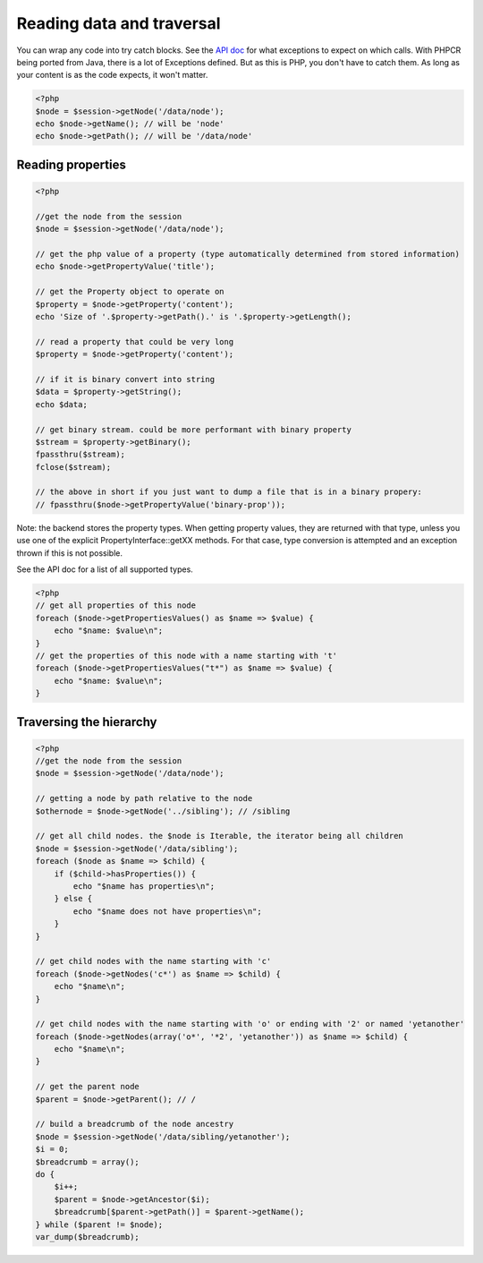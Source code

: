 Reading data and traversal
==========================

You can wrap any code into try catch blocks. See the `API doc <http://phpcr.github.com/doc/html/index.html>`_ for what exceptions to expect on which calls. With PHPCR being ported from Java, there is a lot of Exceptions defined.
But as this is PHP, you don't have to catch them. As long as your content is as the code expects, it won't matter.

.. code-block:: php

    <?php
    $node = $session->getNode('/data/node');
    echo $node->getName(); // will be 'node'
    echo $node->getPath(); // will be '/data/node'

Reading properties
------------------

.. code-block:: php

    <?php

    //get the node from the session
    $node = $session->getNode('/data/node');

    // get the php value of a property (type automatically determined from stored information)
    echo $node->getPropertyValue('title');

    // get the Property object to operate on
    $property = $node->getProperty('content');
    echo 'Size of '.$property->getPath().' is '.$property->getLength();

    // read a property that could be very long
    $property = $node->getProperty('content');

    // if it is binary convert into string
    $data = $property->getString();
    echo $data;

    // get binary stream. could be more performant with binary property
    $stream = $property->getBinary();
    fpassthru($stream);
    fclose($stream);

    // the above in short if you just want to dump a file that is in a binary propery:
    // fpassthru($node->getPropertyValue('binary-prop'));

Note: the backend stores the property types. When getting property values, they are returned
with that type, unless you use one of the explicit PropertyInterface::getXX methods.
For that case, type conversion is attempted and an exception thrown if this is not possible.

See the API doc for a list of all supported types.

.. code-block:: php

    <?php
    // get all properties of this node
    foreach ($node->getPropertiesValues() as $name => $value) {
        echo "$name: $value\n";
    }
    // get the properties of this node with a name starting with 't'
    foreach ($node->getPropertiesValues("t*") as $name => $value) {
        echo "$name: $value\n";
    }

Traversing the hierarchy
------------------------

.. code-block:: php

    <?php
    //get the node from the session
    $node = $session->getNode('/data/node');

    // getting a node by path relative to the node
    $othernode = $node->getNode('../sibling'); // /sibling

    // get all child nodes. the $node is Iterable, the iterator being all children
    $node = $session->getNode('/data/sibling');
    foreach ($node as $name => $child) {
        if ($child->hasProperties()) {
            echo "$name has properties\n";
        } else {
            echo "$name does not have properties\n";
        }
    }

    // get child nodes with the name starting with 'c'
    foreach ($node->getNodes('c*') as $name => $child) {
        echo "$name\n";
    }

    // get child nodes with the name starting with 'o' or ending with '2' or named 'yetanother'
    foreach ($node->getNodes(array('o*', '*2', 'yetanother')) as $name => $child) {
        echo "$name\n";
    }

    // get the parent node
    $parent = $node->getParent(); // /

    // build a breadcrumb of the node ancestry
    $node = $session->getNode('/data/sibling/yetanother');
    $i = 0;
    $breadcrumb = array();
    do {
        $i++;
        $parent = $node->getAncestor($i);
        $breadcrumb[$parent->getPath()] = $parent->getName();
    } while ($parent != $node);
    var_dump($breadcrumb);


